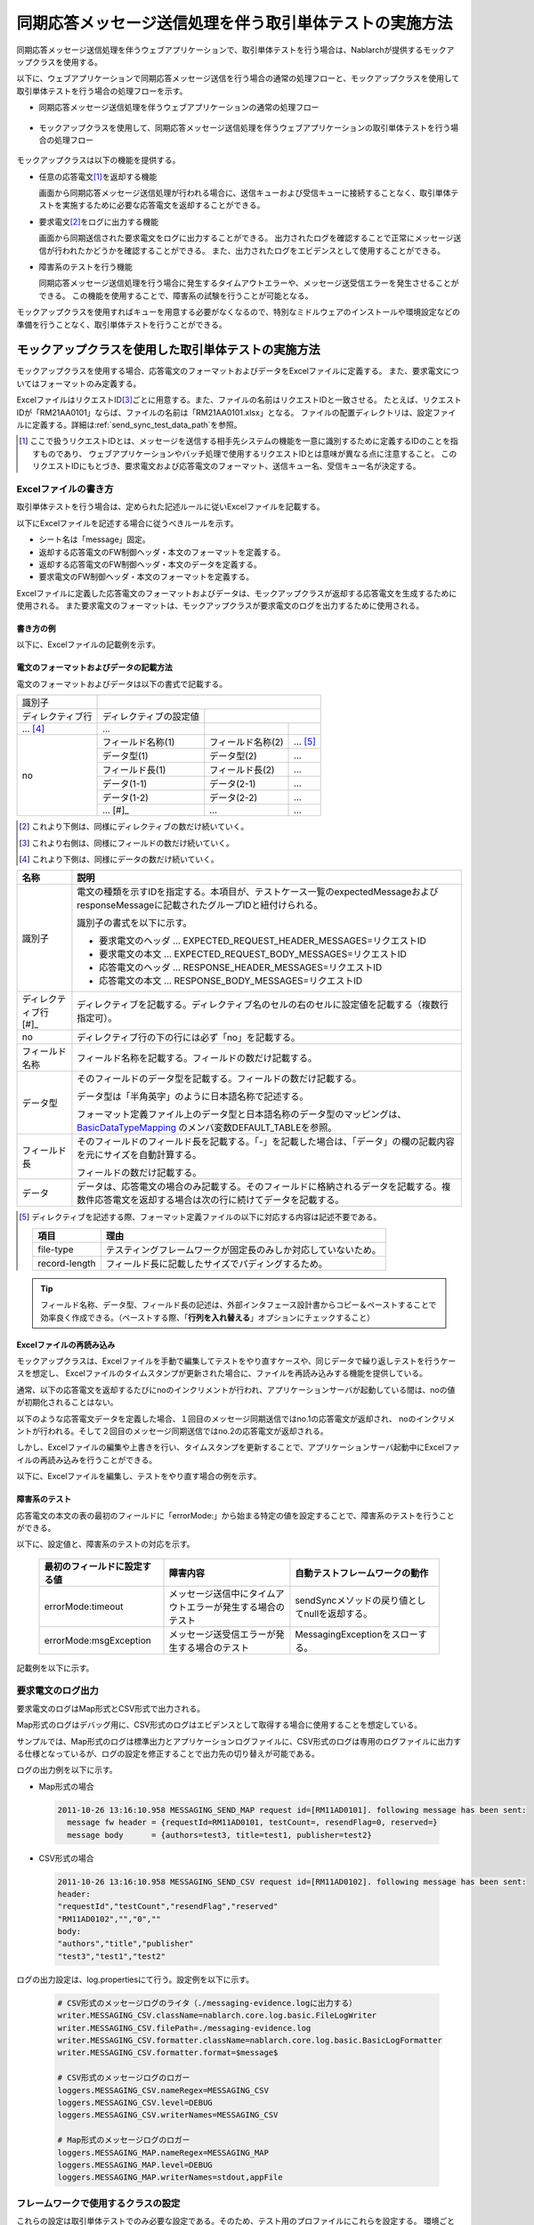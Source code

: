 .. _dealUnitTest_send_sync:

=============================================================
同期応答メッセージ送信処理を伴う取引単体テストの実施方法
=============================================================

同期応答メッセージ送信処理を伴うウェブアプリケーションで、取引単体テストを行う場合は、Nablarchが提供するモックアップクラスを使用する。

以下に、ウェブアプリケーションで同期応答メッセージ送信を行う場合の通常の処理フローと、モックアップクラスを使用して取引単体テストを行う場合の処理フローを示す。

* 同期応答メッセージ送信処理を伴うウェブアプリケーションの通常の処理フロー

 .. image:: ./_images/send_sync_online_base.png
    :scale: 70


* モックアップクラスを使用して、同期応答メッセージ送信処理を伴うウェブアプリケーションの取引単体テストを行う場合の処理フロー

 .. image:: ./_images/send_sync_online_mock.png
    :scale: 70



モックアップクラスは以下の機能を提供する。

* 任意の応答電文\ [#f1]_\ を返却する機能

  画面から同期応答メッセージ送信処理が行われる場合に、送信キューおよび受信キューに接続することなく、取引単体テストを実施するために必要な応答電文を返却することができる。
  
* 要求電文\ [#f1]_\ をログに出力する機能

  画面から同期送信された要求電文をログに出力することができる。
  出力されたログを確認することで正常にメッセージ送信が行われたかどうかを確認することができる。
  また、出力されたログをエビデンスとして使用することができる。

* 障害系のテストを行う機能

  同期応答メッセージ送信処理を行う場合に発生するタイムアウトエラーや、メッセージ送受信エラーを発生させることができる。
  この機能を使用することで、障害系の試験を行うことが可能となる。


モックアップクラスを使用すればキューを用意する必要がなくなるので、特別なミドルウェアのインストールや環境設定などの準備を行うことなく、取引単体テストを行うことができる。


-------------------------------------------------------------------------------------
モックアップクラスを使用した取引単体テストの実施方法
-------------------------------------------------------------------------------------

モックアップクラスを使用する場合、応答電文のフォーマットおよびデータをExcelファイルに定義する。
また、要求電文についてはフォーマットのみ定義する。

ExcelファイルはリクエストID\ [#]_\ ごとに用意する。また、ファイルの名前はリクエストIDと一致させる。
たとえば、リクエストIDが「RM21AA0101」ならば、ファイルの名前は「RM21AA0101.xlsx」となる。
ファイルの配置ディレクトリは、設定ファイルに定義する。詳細は\ :ref:`send_sync_test_data_path`\を参照。
 
.. [#] 
 ここで扱うリクエストIDとは、メッセージを送信する相手先システムの機能を一意に識別するために定義するIDのことを指すものであり、
 ウェブアプリケーションやバッチ処理で使用するリクエストIDとは意味が異なる点に注意すること。
 このリクエストIDにもとづき、要求電文および応答電文のフォーマット、送信キュー名、受信キュー名が決定する。

 
~~~~~~~~~~~~~~~~~~~~~~~~~~~~~~~~~~~~~~~~~~~~~~~~~~~~~~~~~~~~~~~~~~~~~~~~~~~~~~~~~~~~~~~~~~~~~~~~~~~~~~~~~~~~~~~~~~~~~~~~
Excelファイルの書き方
~~~~~~~~~~~~~~~~~~~~~~~~~~~~~~~~~~~~~~~~~~~~~~~~~~~~~~~~~~~~~~~~~~~~~~~~~~~~~~~~~~~~~~~~~~~~~~~~~~~~~~~~~~~~~~~~~~~~~~~~

取引単体テストを行う場合は、定められた記述ルールに従いExcelファイルを記載する。

以下にExcelファイルを記述する場合に従うべきルールを示す。

* シート名は「message」固定。
* 返却する応答電文のFW制御ヘッダ・本文のフォーマットを定義する。
* 返却する応答電文のFW制御ヘッダ・本文のデータを定義する。
* 要求電文のFW制御ヘッダ・本文のフォーマットを定義する。

Excelファイルに定義した応答電文のフォーマットおよびデータは、モックアップクラスが返却する応答電文を生成するために使用される。
また要求電文のフォーマットは、モックアップクラスが要求電文のログを出力するために使用される。


書き方の例
~~~~~~~~~~~~~~~~~~~~~~~~

以下に、Excelファイルの記載例を示す。


.. image:: ./_images/send_sync_test_data.png
    :scale: 70

.. _send_sync_test_data_format:

電文のフォーマットおよびデータの記載方法
~~~~~~~~~~~~~~~~~~~~~~~~~~~~~~~~~~~~~~~~~~~~~~~~~~~~~~~~

電文のフォーマットおよびデータは以下の書式で記載する。


+---------------------+--------------------------+------------------+--------------+
|識別子               |                                                            |
+---------------------+--------------------------+------------------+--------------+
|ディレクティブ行     | ディレクティブの設定値   |                                 |
+---------------------+--------------------------+------------------+--------------+
|    ...  [#]_\       |    ...                   |                  |              |
+---------------------+--------------------------+------------------+--------------+
|no                   |フィールド名称(1)         |フィールド名称(2) |...  [#]_\    |
|                     +--------------------------+------------------+--------------+
|                     |データ型(1)               |データ型(2)       |...           |
|                     +--------------------------+------------------+--------------+
|                     |フィールド長(1)           |フィールド長(2)   |...           |
|                     +--------------------------+------------------+--------------+
|                     |データ(1-1)               |データ(2-1)       |...           |
|                     +--------------------------+------------------+--------------+
|                     |データ(1-2)               |データ(2-2)       |...           |
|                     +--------------------------+------------------+--------------+
|                     |... \ [#]_\               |...               |...           |
+---------------------+--------------------------+------------------+--------------+


.. [#] 
 これより下側は、同様にディレクティブの数だけ続いていく。
 
.. [#] 
 これより右側は、同様にフィールドの数だけ続いていく。

.. [#]
 これより下側は、同様にデータの数だけ続いていく。

\



========================== ===============================================================================================================================================================================================================================================================
名称                       説明
========================== ===============================================================================================================================================================================================================================================================
識別子                     電文の種類を示すIDを指定する。本項目が、テストケース一覧のexpectedMessageおよびresponseMessageに記載されたグループIDと紐付けられる。
                  
                           識別子の書式を以下に示す。
                  
                           * 要求電文のヘッダ … EXPECTED_REQUEST_HEADER_MESSAGES=リクエストID
                           * 要求電文の本文 … EXPECTED_REQUEST_BODY_MESSAGES=リクエストID
                           * 応答電文のヘッダ … RESPONSE_HEADER_MESSAGES=リクエストID
                           * 応答電文の本文 … RESPONSE_BODY_MESSAGES=リクエストID
ディレクティブ行 \ [#]_\   ディレクティブを記載する。ディレクティブ名のセルの右のセルに設定値を記載する（複数行指定可）。
no                         ディレクティブ行の下の行には必ず「no」を記載する。
フィールド名称             フィールド名称を記載する。フィールドの数だけ記載する。
データ型                   そのフィールドのデータ型を記載する。フィールドの数だけ記載する。

                           データ型は「半角英字」のように日本語名称で記述する。

                           フォーマット定義ファイル上のデータ型と日本語名称のデータ型のマッピングは、 `BasicDataTypeMapping <https://github.com/nablarch/nablarch-testing/blob/master/src/main/java/nablarch/test/core/file/BasicDataTypeMapping.java>`_ のメンバ変数DEFAULT_TABLEを参照。
フィールド長               そのフィールドのフィールド長を記載する。「-」を記載した場合は、「データ」の欄の記載内容を元にサイズを自動計算する。
                  
                           フィールドの数だけ記載する。
データ                     データは、応答電文の場合のみ記載する。そのフィールドに格納されるデータを記載する。複数件応答電文を返却する場合は次の行に続けてデータを記載する。
========================== ===============================================================================================================================================================================================================================================================

.. [#]
 ディレクティブを記述する際、フォーマット定義ファイルの以下に対応する内容は記述不要である。

 ============== ==============================================================
 項目           理由
 ============== ==============================================================
 file-type      テスティングフレームワークが固定長のみしか対応していないため。
 record-length  フィールド長に記載したサイズでパディングするため。
 ============== ==============================================================


.. tip::
 フィールド名称、データ型、フィールド長の記述は、外部インタフェース設計書からコピー＆ペーストすることで効率良く作成できる。\
 （ペーストする際、「\ **行列を入れ替える**\ 」オプションにチェックすること）


Excelファイルの再読み込み
~~~~~~~~~~~~~~~~~~~~~~~~~~~~~~~~~~~~~~~~~~~~~~~~~~~~~~~~~~~~~~~~~~~~~~~

モックアップクラスは、Excelファイルを手動で編集してテストをやり直すケースや、同じデータで繰り返しテストを行うケースを想定し、
Excelファイルのタイムスタンプが更新された場合に、ファイルを再読み込みする機能を提供している。

通常、以下の応答電文を返却するたびにnoのインクリメントが行われ、アプリケーションサーバが起動している間は、noの値が初期化されることはない。

以下のような応答電文データを定義した場合、１回目のメッセージ同期送信ではno.1の応答電文が返却され、
noのインクリメントが行われる。そして２回目のメッセージ同期送信ではno.2の応答電文が返却される。

.. image:: ./_images/send_sync_test_data_no.png
    :scale: 90

しかし、Excelファイルの編集や上書きを行い、タイムスタンプを更新することで、アプリケーションサーバ起動中にExcelファイルの再読み込みを行うことができる。

以下に、Excelファイルを編集し、テストをやり直す場合の例を示す。

.. image:: ./_images/send_sync_response_count_change.png
    :scale: 70


.. _`send_sync_response_count_change.png`:



障害系のテスト
~~~~~~~~~~~~~~~~~~~~~~~~~~~~~~~~~~~~~~~~~~~~~~~~~~~~~~~~~~~~~~

応答電文の本文の表の最初のフィールドに「errorMode:」から始まる特定の値を設定することで、障害系のテストを行うことができる。

以下に、設定値と、障害系のテストの対応を示す。

 +-----------------------------------+-------------------------------------------------------------+------------------------------------------------+
 | 最初のフィールドに設定する値      | 障害内容                                                    |  自動テストフレームワークの動作                |
 +===================================+=============================================================+================================================+
 |  errorMode:timeout                | メッセージ送信中にタイムアウトエラーが発生する場合のテスト  |  sendSyncメソッドの戻り値としてnullを返却する。|
 +-----------------------------------+-------------------------------------------------------------+------------------------------------------------+
 |  errorMode:msgException           | メッセージ送受信エラーが発生する場合のテスト                |  MessagingExceptionをスローする。              |
 +-----------------------------------+-------------------------------------------------------------+------------------------------------------------+
 
 
記載例を以下に示す。


 .. image:: ./_images/send_sync_test_data_error.png


~~~~~~~~~~~~~~~~~~~~~~~~~~~~~~~~~~~~~~~~~~~~~~~~~~~~~~~~~~~~~~
要求電文のログ出力
~~~~~~~~~~~~~~~~~~~~~~~~~~~~~~~~~~~~~~~~~~~~~~~~~~~~~~~~~~~~~~

要求電文のログはMap形式とCSV形式で出力される。

Map形式のログはデバッグ用に、CSV形式のログはエビデンスとして取得する場合に使用することを想定している。

サンプルでは、Map形式のログは標準出力とアプリケーションログファイルに、CSV形式のログは専用のログファイルに出力する仕様となっているが、ログの設定を修正することで出力先の切り替えが可能である。
    
ログの出力例を以下に示す。

* Map形式の場合

 .. code-block:: bash
  
  2011-10-26 13:16:10.958 MESSAGING_SEND_MAP request id=[RM11AD0101]. following message has been sent: 
    message fw header = {requestId=RM11AD0101, testCount=, resendFlag=0, reserved=}
    message body      = {authors=test3, title=test1, publisher=test2}

* CSV形式の場合

 .. code-block:: bash
  
  2011-10-26 13:16:10.958 MESSAGING_SEND_CSV request id=[RM11AD0102]. following message has been sent: 
  header: 
  "requestId","testCount","resendFlag","reserved"
  "RM11AD0102","","0",""
  body: 
  "authors","title","publisher"
  "test3","test1","test2"


ログの出力設定は、log.propertiesにて行う。設定例を以下に示す。

 .. code-block:: bash
  
  # CSV形式のメッセージログのライタ（./messaging-evidence.logに出力する）
  writer.MESSAGING_CSV.className=nablarch.core.log.basic.FileLogWriter
  writer.MESSAGING_CSV.filePath=./messaging-evidence.log
  writer.MESSAGING_CSV.formatter.className=nablarch.core.log.basic.BasicLogFormatter
  writer.MESSAGING_CSV.formatter.format=$message$

  # CSV形式のメッセージログのロガー
  loggers.MESSAGING_CSV.nameRegex=MESSAGING_CSV
  loggers.MESSAGING_CSV.level=DEBUG
  loggers.MESSAGING_CSV.writerNames=MESSAGING_CSV

  # Map形式のメッセージログのロガー
  loggers.MESSAGING_MAP.nameRegex=MESSAGING_MAP
  loggers.MESSAGING_MAP.level=DEBUG
  loggers.MESSAGING_MAP.writerNames=stdout,appFile




~~~~~~~~~~~~~~~~~~~~~~~~~~~~~~~~~~~~~~~~~~~~~~~~~~~~~~~~~~~~~~
フレームワークで使用するクラスの設定
~~~~~~~~~~~~~~~~~~~~~~~~~~~~~~~~~~~~~~~~~~~~~~~~~~~~~~~~~~~~~~

これらの設定は取引単体テストでのみ必要な設定である。そのため、テスト用のプロファイルにこれらを設定する。
環境ごとにコンポーネントを切り替える方法については :ref:`how_to_change_componet_define` 参照。

通常、これらの設定はアーキテクトが行うものでありアプリケーションプログラマが設定する必要はない。

モックアップクラスの設定
~~~~~~~~~~~~~~~~~~~~~~~~~~~~~~~~~~~~~~~~

コンポーネント設定ファイルに、取引単体テストで使用するモックアップクラスを設定する。

 .. code-block:: xml
  
      <!-- モックのメッセージングプロバイダ -->
      <component name="messagingProvider"
                 class="nablarch.test.core.messaging.MockMessagingProvider">
      </component>


.. _send_sync_test_data_path:

Excelファイルの配置場所の設定
~~~~~~~~~~~~~~~~~~~~~~~~~~~~~~~~~~~~~~~~~~~~~~~~~~~~~~~~~~~~~~~~~~~~~~~~~~~~~~

コンポーネント設定ファイルで、Excelファイルの配置場所のパスを設定する。

 .. code-block:: xml
  
    <component name="filePathSetting"
             class="nablarch.core.util.FilePathSetting" autowireType="None">
       <property name="basePathSettings">
         <map>
           <!-- Excelファイルの配置場所のパスを指定する -->
           <entry key="sendSyncTestData" value="file:///C:/nablarch/workspace/Nablarch_sample/test/message" />
           <entry key="format" value="classpath:web/format" /> 
         </map>
       </property>
       <property name="fileExtensions">
         <map>
           <!-- Excelファイルの拡張子（xlsx）を定義する-->
           <entry key="sendSyncTestData" value="xlsx" />
           <entry key="format" value="fmt" />
         </map>
       </property>
    </component>

以下に、Excelファイルの配置イメージを示す。

 .. image:: ./_images/send_sync_test_data_structure.png

.. tip::

 配置ディレクトリのパスは、クラスパス（classpath:）ではなく、ファイルシステムのパス（file:）で指定することを推奨する。
 ファイルシステムのパスを指定することで、サーバ起動中に直接Excelファイルの内容を編集し、テストすることが可能となる。


テストデータ解析クラスの設定
~~~~~~~~~~~~~~~~~~~~~~~~~~~~
コンポーネント設定ファイルに、取引単体テストで使用するテストデータ解析クラスを設定する。

 .. code-block:: xml
 
   <!-- TestDataParser -->
  <component name="messagingTestDataParser" class="nablarch.test.core.reader.BasicTestDataParser">
    <property name="testDataReader">
      <component name="xlsReaderForPoi" class="nablarch.test.core.reader.PoiXlsReader"/>
    </property>
    <property name="interpreters" ref="messagingTestInterpreters" />
  </component>
   <!-- テストデータ記法の解釈を行うクラス群  -->
  <list name="messagingTestInterpreters">
    <component class="nablarch.test.core.util.interpreter.NullInterpreter"/>
    <component class="nablarch.test.core.util.interpreter.QuotationTrimmer"/>
    <component class="nablarch.test.core.util.interpreter.CompositeInterpreter">
      <property name="interpreters">
        <list>
          <component class="nablarch.test.core.util.interpreter.BasicJapaneseCharacterInterpreter"/>
        </list>
      </property>
    </component>
  </list>



必要な単体テストライブラリをpom.xmlへの追加
~~~~~~~~~~~~~~~~~~~~~~~~~~~~~~~~~~~~~~~~~~~~
以下のdependencyをpom.xmlへ追加する

 .. code-block:: xml
 
        <dependency>
          <groupId>com.nablarch.framework</groupId>
          <artifactId>nablarch-testing</artifactId>
          <exclusions>
            <exclusion>
              <groupId>org.mortbay.jetty</groupId>
              <artifactId>*</artifactId>
            </exclusion>
            <exclusion>
              <groupId>com.google.code.findbugs</groupId>
              <artifactId>*</artifactId>
            </exclusion>
          </exclusions>
        </dependency>
